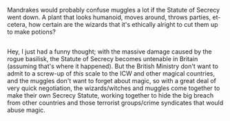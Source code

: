 :PROPERTIES:
:Author: Avaday_Daydream
:Score: 5
:DateUnix: 1568204915.0
:DateShort: 2019-Sep-11
:END:

Mandrakes would probably confuse muggles a lot if the Statute of Secrecy went down. A plant that looks humanoid, moves around, throws parties, et-cetera, how certain are the wizards that it's ethically alright to cut them up to make potions?

** 
   :PROPERTIES:
   :CUSTOM_ID: section
   :END:
Hey, I just had a funny thought; with the massive damage caused by the rogue basilisk, the Statute of Secrecy becomes untenable in Britain (assuming that's where it happened). But the British Ministry don't want to admit to a screw-up of /this/ scale to the ICW and other magical countries, and the muggles don't want to forget about magic, so with a great deal of very quick negotiation, the wizards/witches and muggles come together to make their own Secrecy Statute, working together to hide the big breach from other countries and those terrorist groups/crime syndicates that would abuse magic.